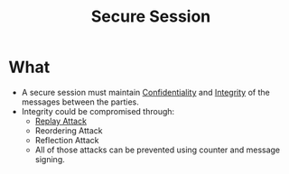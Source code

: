 :PROPERTIES:
:ID:       37bf0041-8bd6-473f-92dc-488ba1e3d09f
:END:
#+title: Secure Session

* What
+ A secure session must maintain [[id:9a164582-4780-428c-bf28-ede09520c5fd][Confidentiality]] and [[id:41e7968f-4eae-4af9-ad37-8468798f12b2][Integrity]] of the messages between the parties.
+ Integrity could be compromised through:
  + [[id:e0401fd6-ff92-4ec8-b3d1-a15278b99b5e][Replay Attack]]
  + Reordering Attack
  + Reflection Attack
  + All of those attacks can be prevented using counter and message signing.
